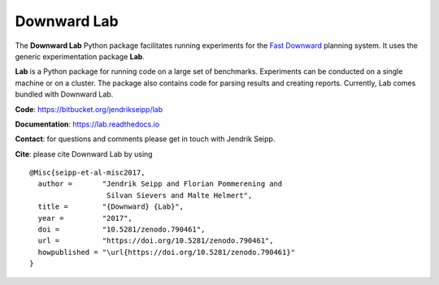 Downward Lab
============

The **Downward Lab** Python package facilitates running experiments for
the `Fast Downward <http://www.fast-downward.org>`_ planning system. It
uses the generic experimentation package **Lab**.

**Lab** is a Python package for running code on a large set of
benchmarks. Experiments can be conducted on a single machine or on a
cluster. The package also contains code for parsing results and creating
reports. Currently, Lab comes bundled with Downward Lab.

**Code**: https://bitbucket.org/jendrikseipp/lab

**Documentation**: https://lab.readthedocs.io

**Contact**: for questions and comments please get in touch with Jendrik
Seipp.

**Cite**: please cite Downward Lab by using

.. highlight:: bash

::

    @Misc{seipp-et-al-misc2017,
      author =       "Jendrik Seipp and Florian Pommerening and
                      Silvan Sievers and Malte Helmert",
      title =        "{Downward} {Lab}",
      year =         "2017",
      doi =          "10.5281/zenodo.790461",
      url =          "https://doi.org/10.5281/zenodo.790461",
      howpublished = "\url{https://doi.org/10.5281/zenodo.790461}"
    }
